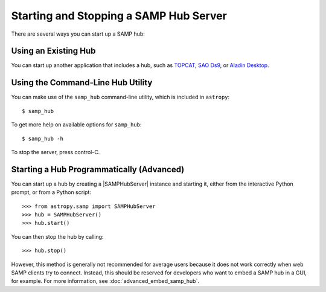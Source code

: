 .. doctest-skip-all

.. _vo-samp-example_hub:

Starting and Stopping a SAMP Hub Server
***************************************

There are several ways you can start up a SAMP hub:

Using an Existing Hub
=====================

You can start up another application that includes a hub, such as
`TOPCAT <http://www.star.bris.ac.uk/~mbt/topcat/>`_,
`SAO Ds9 <http://ds9.si.edu/>`_, or
`Aladin Desktop <http://aladin.u-strasbg.fr>`_.

Using the Command-Line Hub Utility
==================================

You can make use of the ``samp_hub`` command-line utility, which is included in
``astropy``::

    $ samp_hub

To get more help on available options for ``samp_hub``::

    $ samp_hub -h

To stop the server, press control-C.

Starting a Hub Programmatically (Advanced)
==========================================

You can start up a hub by creating a |SAMPHubServer| instance and starting it,
either from the interactive Python prompt, or from a Python script::

    >>> from astropy.samp import SAMPHubServer
    >>> hub = SAMPHubServer()
    >>> hub.start()

You can then stop the hub by calling::

    >>> hub.stop()

However, this method is generally not recommended for average users because it
does not work correctly when web SAMP clients try to connect. Instead, this
should be reserved for developers who want to embed a SAMP hub in a GUI, for
example. For more information, see :doc:`advanced_embed_samp_hub`.
